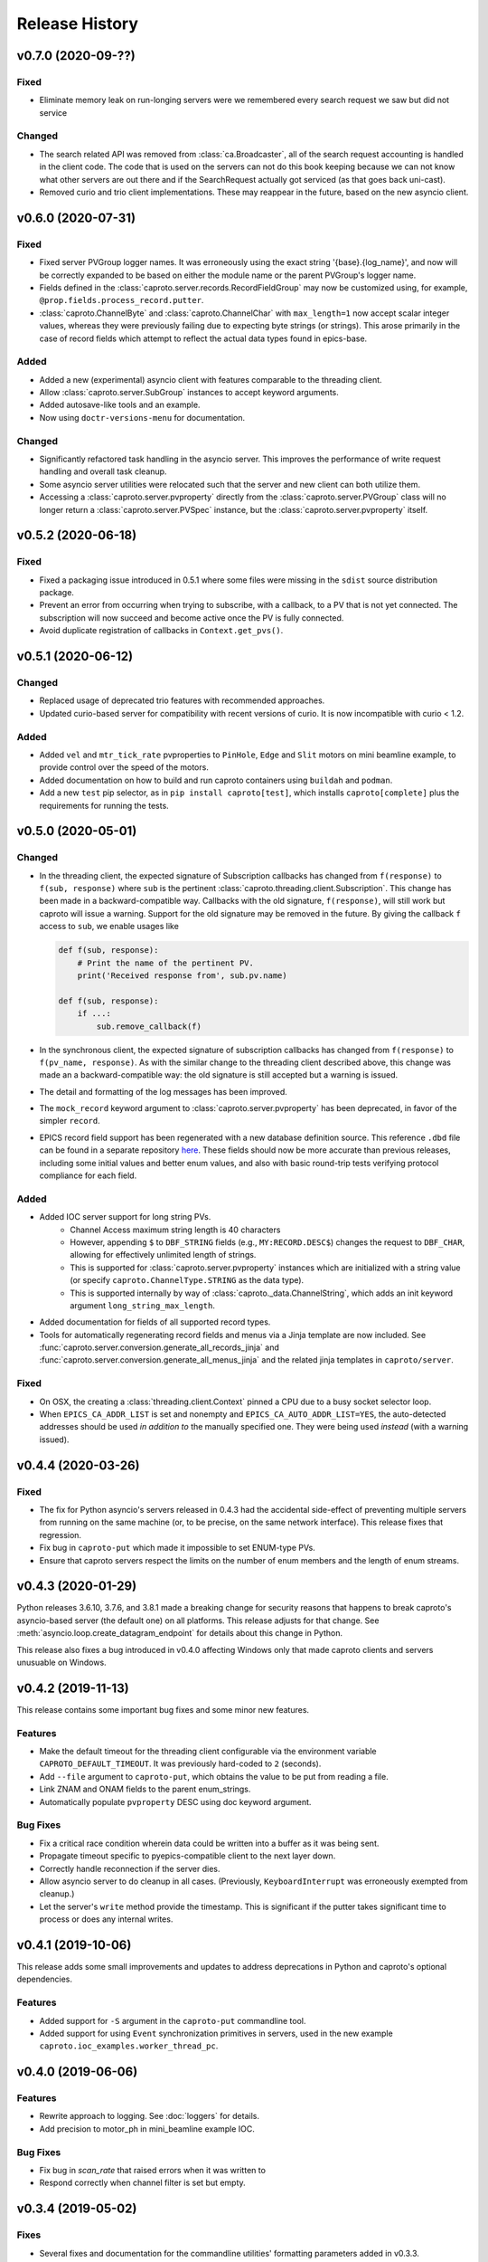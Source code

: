 ***************
Release History
***************

v0.7.0 (2020-09-??)
===================

Fixed
-----

- Eliminate memory leak on run-longing servers were we remembered
  every search request we saw but did not service

Changed
-------

- The search related API was removed from :class:`ca.Broadcaster`, all
  of the search request accounting is handled in the client code.  The
  code that is used on the servers can not do this book keeping
  because we can not know what other servers are out there and if the
  SearchRequest actually got serviced (as that goes back uni-cast).
- Removed curio and trio client implementations.  These may reappear
  in the future, based on the new asyncio client.

v0.6.0 (2020-07-31)
===================

Fixed
-----

- Fixed server PVGroup logger names.  It was erroneously using the exact string
  '{base}.{log_name}', and now will be correctly expanded to be based on either
  the module name or the parent PVGroup's logger name.
- Fields defined in the :class:`caproto.server.records.RecordFieldGroup` may
  now be customized using, for example, ``@prop.fields.process_record.putter``.
- :class:`caproto.ChannelByte` and :class:`caproto.ChannelChar` with
  ``max_length=1`` now accept scalar integer values, whereas they were
  previously failing due to expecting byte strings (or strings).  This arose
  primarily in the case of record fields which attempt to reflect the actual
  data types found in epics-base.

Added
-----

- Added a new (experimental) asyncio client with features comparable to the
  threading client.
- Allow :class:`caproto.server.SubGroup` instances to accept keyword arguments.
- Added autosave-like tools and an example.
- Now using ``doctr-versions-menu`` for documentation.

Changed
-------

- Significantly refactored task handling in the asyncio server.  This improves
  the performance of write request handling and overall task cleanup.
- Some asyncio server utilities were relocated such that the server and new
  client can both utilize them.
- Accessing a :class:`caproto.server.pvproperty` directly from the
  :class:`caproto.server.PVGroup` class will no longer return a
  :class:`caproto.server.PVSpec` instance, but the
  :class:`caproto.server.pvproperty` itself.


v0.5.2 (2020-06-18)
===================

Fixed
-----

- Fixed a packaging issue introduced in 0.5.1 where some files were missing
  in the ``sdist`` source distribution package.
- Prevent an error from occurring when trying to subscribe, with a callback,
  to a PV that is not yet connected. The subscription will now succeed and
  become active once the PV is fully connected.
- Avoid duplicate registration of callbacks in ``Context.get_pvs()``.

v0.5.1 (2020-06-12)
===================

Changed
-------

* Replaced usage of deprecated trio features with recommended approaches.
* Updated curio-based server for compatibility with recent versions of curio.
  It is now incompatible with curio < 1.2.

Added
-----

* Added ``vel`` and ``mtr_tick_rate`` pvproperties to ``PinHole``, ``Edge``
  and ``Slit`` motors on mini beamline example, to provide control over the
  speed of the motors.
* Added documentation on how to build and run caproto containers using
  ``buildah`` and ``podman``.
* Add a new ``test`` pip selector, as in ``pip install caproto[test]``, which
  installs ``caproto[complete]`` plus the requirements for running the tests.

v0.5.0 (2020-05-01)
===================

Changed
-------

* In the threading client, the expected signature of Subscription callbacks has
  changed from ``f(response)`` to ``f(sub, response)`` where ``sub`` is the
  pertinent :class:`caproto.threading.client.Subscription`.
  This change has been made in a backward-compatible way. Callbacks with the
  old signature, ``f(response)``, will still work but caproto will issue a
  warning. Support for the old signature may be removed in the future.
  By giving the callback ``f`` access to ``sub``, we enable usages like

  .. code-block:: python

     def f(sub, response):
         # Print the name of the pertinent PV.
         print('Received response from', sub.pv.name)

     def f(sub, response):
         if ...:
             sub.remove_callback(f)

* In the synchronous client, the expected signature of subscription callbacks
  has changed from ``f(response)`` to ``f(pv_name, response)``. As with the
  similar change to the threading client described above, this change was made
  an a backward-compatible way: the old signature is still accepted but a
  warning is issued.
* The detail and formatting of the log messages has been improved.
* The ``mock_record`` keyword argument to :class:`caproto.server.pvproperty`
  has been deprecated, in favor of the simpler ``record``.
* EPICS record field support has been regenerated with a new database
  definition source.  This reference ``.dbd`` file can be found in a separate
  repository `here <https://github.com/caproto/reference-dbd>`_. These fields
  should now be more accurate than previous releases, including some initial
  values and better enum values, and also with basic round-trip tests verifying
  protocol compliance for each field.

Added
-----

* Added IOC server support for long string PVs.
    - Channel Access maximum string length is 40 characters
    - However, appending ``$`` to ``DBF_STRING`` fields (e.g.,
      ``MY:RECORD.DESC$``) changes the request to ``DBF_CHAR``, allowing for
      effectively unlimited length of strings.
    - This is supported for :class:`caproto.server.pvproperty` instances which
      are initialized with a string value (or specify
      ``caproto.ChannelType.STRING`` as the data type).
    - This is supported internally by way of
      :class:`caproto._data.ChannelString`, which adds an init keyword argument
      ``long_string_max_length``.
* Added documentation for fields of all supported record types.
* Tools for automatically regenerating record fields and menus via a Jinja
  template are now included. See
  :func:`caproto.server.conversion.generate_all_records_jinja` and
  :func:`caproto.server.conversion.generate_all_menus_jinja` and the related
  jinja templates in ``caproto/server``.

Fixed
-----

* On OSX, the creating a :class:`threading.client.Context` pinned a CPU due to
  a busy socket selector loop.
* When ``EPICS_CA_ADDR_LIST`` is set and nonempty and
  ``EPICS_CA_AUTO_ADDR_LIST=YES``, the auto-detected addresses should be used
  *in addition to* the manually specified one. They were being used *instead*
  (with a warning issued).

v0.4.4 (2020-03-26)
===================

Fixed
-----

* The fix for Python asyncio's servers released in 0.4.3 had the accidental
  side-effect of preventing multiple servers from running on the same machine
  (or, to be precise, on the same network interface). This release fixes that
  regression.
* Fix bug in ``caproto-put`` which made it impossible to set ENUM-type PVs.
* Ensure that caproto servers respect the limits on the number of enum members
  and the length of enum streams.

v0.4.3 (2020-01-29)
===================

Python releases 3.6.10, 3.7.6, and 3.8.1 made a breaking change for security
reasons that happens to break caproto's asyncio-based server (the default one)
on all platforms. This release adjusts for that change. See
:meth:`asyncio.loop.create_datagram_endpoint` for details about this change in
Python.

This release also fixes a bug introduced in v0.4.0 affecting Windows only that
made caproto clients and servers unusuable on Windows.

v0.4.2 (2019-11-13)
===================

This release contains some important bug fixes and some minor new features.

Features
--------
* Make the default timeout for the threading client configurable via the
  environment variable ``CAPROTO_DEFAULT_TIMEOUT``. It was previously
  hard-coded to ``2`` (seconds).
* Add ``--file`` argument to ``caproto-put``, which obtains the value to be put
  from reading a file.
* Link ZNAM and ONAM fields to the parent enum_strings.
* Automatically populate ``pvproperty`` DESC using doc keyword argument.

Bug Fixes
---------
* Fix a critical race condition wherein data could be written into a buffer as
  it was being sent.
* Propagate timeout specific to pyepics-compatible client to the next layer
  down.
* Correctly handle reconnection if the server dies.
* Allow asyncio server to do cleanup in all cases. (Previously,
  ``KeyboardInterrupt`` was erroneously exempted from cleanup.)
* Let the server's ``write`` method provide the timestamp. This is significant
  if the putter takes significant time to process or does any internal writes.

v0.4.1 (2019-10-06)
===================

This release adds some small improvements and updates to address deprecations
in Python and caproto's optional dependencies.

Features
--------
* Added support for ``-S`` argument in the ``caproto-put`` commandline tool.
* Added support for using ``Event`` synchronization primitives in servers, used
  in the new example ``caproto.ioc_examples.worker_thread_pc``.

v0.4.0 (2019-06-06)
===================

Features
--------
* Rewrite approach to logging. See :doc:`loggers` for details.
* Add precision to motor_ph in mini_beamline example IOC.

Bug Fixes
---------
* Fix bug in `scan_rate` that raised errors when it was written to
* Respond correctly when channel filter is set but empty.

v0.3.4 (2019-05-02)
===================

Fixes
-----
* Several fixes and documentation for the commandline utilities' formatting
  parameters added in v0.3.3.
* Put an upper limit on how quickly a given search result may be reissued.
* Documentation fix in server help string.

v0.3.3 (2019-04-11)
===================

This release improves the commandline utilities' parity to their counterparts
in the reference implementation by supporting formatting parameters for
integers and floats. It also includes some important fixes.

Fixes
-----

* When optional dependency ``netifaces`` is installed, clients search on all
  broadcast interfaces, not just ``255.255.255.255``. This reverts an erroneous
  change made in v0.2.3.
* ``caproto-shark`` does a better job ignoring non-CA packets (instead of
  erroring out).

v0.3.2 (2019-03-06)
===================

This release inclues just one minor fix to :doc:`caproto-shark <shark>`,
enabling it to more reliably skip over irrelevant network traffic (i.e. traffic
that is not Channel Access messages).

v0.3.1 (2019-03-05)
===================

This is a bug-fix release addressing issues related to empty (zero-length)
channel data.

Fixes
-----

* Fix servers' support for empty (zero-length) data.
* Assume the *maximum* length of a channel initialized with empty data is one
  (i.e. assume it is scalar).
* Address an ambiguity in the Channel Access protocol: a subscription update
  (``EventAddResponse``) indicating empty data and a confirmation of a request
  to cancel the subscription (``EventCancelResponse``) serialize identically,
  and so the client must make a best effort to interpret based on context which
  of the two is intended.

v0.3.0 (2019-02-20)
===================

This release introduces :doc:`caproto-shark <shark>` and other convenient
improvements. It also contains many bug-fixes, some critical.

Features
--------

* Add :doc:`shark`.
* Add server "healthcheck" methods to the threading client, which expose
  information collected about how recently each server has communicated with
  the client. See :ref:`server_health_check`.
* Add a new example IOC who PVs are dynamic (change during runtime). Include a
  "waveform" (array) PV in the simple example.
* Make the default timeout configurable per Context and per PV, in addition to
  per a given operation. This makes it possible to adjust all the timeouts in
  one place during debugging.
* Use a random starting ID for message identifiers as an extra layer of
  protections against collisions, especially in the context of CI testing where
  many clients and servers are started up in rapid succession.

Bug Fixes
---------

* Only attempt to use ``SO_REUSEPORT`` socket option if support for it has been
  compiled into Python.
* A critical bug only affecting Windows had broken asyncio servers on Windows
  in a previous release.
* The threading client was wrongly issuing warnings if it received multiple
  responses to a search for a PV from *the same server*.
* Add missing user_offset pvproperty to MotorFields.
* Fix several race conditions in the threading client.
* Improve cleanup of resources: ensure sockets are explicitly closed and
  threads explicitly joined. (More work is needed, but progress was made.)
* Fix "leak" of ioids (IO message identifiers).
* Handle setting empty lists as values through the pyepics-compat client.
* In the trio-backed server, remove usage of deprecated ``trio.Queue``.
* Many other small fixes and safeguards.

v0.2.3 (2019-01-02)
===================

Usability Improvements
-----------------------

* A new function :func:`~caproto.set_handler` provides a convenient way to make
  common customizations to caproto's default logging handler, such as writing
  to a file instead of the stdout.
* In the threading client, store the current access rights level on the PV
  object as ``pv.access_rights``. It was previously only accessible when it
  *changed*, via a callback, and had to be stashed/tracked by user code.
* Display the version of caproto in the output of ``--help``/``-h`` in the
  commandline utilities. Add a new commandline argument ``--version``/``-V``
  that outputs the version and exits.
* In the threading client, DEBUG-log *all* read/write requests and
  read/write/event responses. (When these log messages were first introduced in
  v0.2.1, batched requests and their responses were not logged, and write
  responses were not logged when ``notify=True`` but ``wait=False``.)

Bug Fixes
---------

* Fix critical bug in synchronous client that broke monitoring of multiple PVs.
* Fix default ("AUTO") broadcast address list (should always be
  ``255.255.255.255``). Removed internal utility function
  :func:`broadcast_address_list_from_interfaces`.
* In pyepics-compatible client, set default mask to
  ``SubscriptionType.DBE_VALUE | SubscriptionType.DBE_ALARM``, consistent with
  pyepics.
* Prevent subscriptions for being processed for all channels that share an
  alarm if the alarm state has not actually changed.

Updated Pyepics Compatibility
-----------------------------

* Added new method ``PV.get_with_metadata``, which was added in pyepics 3.3.1.

Deprecations
------------

* The :func:`~caproto.color_logs` convenience function has been deprecated in
  favor of :func:`~caproto.set_handler`.

Internal Changes
----------------

* Enable ``-vvv`` ("very verbose") option when running example IOCs in test
  suite.

v0.2.2 (2018-11-15)
===================

The release improves the performance of the threading client and adds support
for value-based alarms. Additionally, it provides more control over search and
implements back-off in a way more consistent with (but not yet fully consistent
with) EPICS' reference implementation.

More Control Over Search
------------------------

The threading client---and, thereby, the pyepics-compatible shim---have
greater feature parity with epics-base.

* In previous releases, the client resent any unanswered ``SearchRequests`` at
  a fast regular rate forever. Now, it backs off from that initial rate and
  rests at a slow interval to avoid creating too much wasteful network traffic.
  There is a new method,
  :meth:`~caproto.threading.client.SharedBroadcaster.cancel`, for manually
  canceling some requests altogether if a response is never expected (e.g. a
  typo). There is also a new method for manually resending all unanswered
  search requests,
  :meth:`~caproto.threading.client.SharedBroadcaster.search_now`,
  primarily for debugging. All unanswered search requests are automatically
  resent when the user searches for a new PV or when a new server appears on
  the network (see next point).
* The client monitors server beacons to notice changes in the CA servers on the
  network. When a new server appears, all standing unanswered search requests
  are given a fresh start and immediately resent. If a server does not send a
  beacon within the expected interval and has also not sent any TCP packets
  related to user activity during that interval, the client silently initiates
  an Echo. If the server still does not respond, it is deemed unresponsive. The
  client logs a warning and disconnects all circuits from that server so that
  their PVs can begin attempting to reconnect to a responsive server.


Improved Alarm Support
----------------------

* Value-based alarms are supported by all servers.
* LOLO, LO, HI, and HIHI alarm status fields of mocked records are respected.
* Channel limit metadata (upper_alarm_limit, upper_warning_limit, etc.) is now
  integrated with alarms.

Bug Fixes and Performance Improvements
--------------------------------------

* The socket settings ``SO_KEEPALIVE`` and ``TCP_NODELAY`` are used in the
  threading client TCP sockets, making it consistent with epics-base and removing a 40ms
  overhead that can occur when sending small packets.
* Some unnecessary locking was removed from the threading client, resolving
  a deadlock observed in ophyd and improving performance.
* The ``spoof_beamline`` IOC is aware of more components of Area Detector and
  defaults to float-type channels instead of integer-type.
* A rare but possible race condition that caused a subscription to be activated
  twice (thus getting two responses for each update) has been resolved.
* The ``ChannelData`` objects are serializable with pickle.
* A bug in length-checking that affected zero-length data has been fixed.

The detail and consistency of the exceptions raised by the clients has also
been improved.

v0.2.1 (2018-10-29)
===================

This release tunes server performance under high load and fixes several subtle
bugs in the server identified via
`acctst <https://epics.anl.gov/base/R3-16/2-docs/CAref.html#acctst>`_,
the server acceptance test that ships with ``epics-base``.

Bug Fixes
---------

* When a new Subscription is added, send the most recent value immediately but
  only to the *new* Subscription. Previous releases sent redundant messages
  to *all* Subscriptions that had similar parameters.
* Reduce the maximum size of a datagram of search requests to match the typical
  Maximum Transmission Unit seen in the wild.
* Fix a bug in the pyepics-compatibility layer that caused the connection
  callbacks never to be called when underlying ``caproto.threading.client.PV``'s were reused.
* Fix a typo in the PV names in the ``spoof_beamline`` IOC.
* Never send an ``EventAddResponse`` after a matching ``EventCancelResponse``
  has been sent.
* Always send a response to a failed write, and include the correct error code.
* If a circuit has an oversized backlog of received commands to process, log a
  WARNING before disconnecting.

Server Performance Tuning
-------------------------

* Increase the max backlog of subscription updates queued up to send (both
  updates per specific Subscription and total updates per circuit) by a factor
  of 10. Likewise for the max backlog of received commands queued up to
  process.
* When under sustained high load of subscription updates to send, iteratively
  double the latency between packets up to at most 1 second to achieve higher
  overall throughput (more commands per packet, less overhead).
* When a ``Read[Notify]Request`` arrives on the heels of a
  ``Write[Notify]Request``, wait for up to 0.001 seconds for the write to
  process before reading the current value. If the write happens to complete
  in less than 0.001 seconds, the read will reflect the new value. This
  behavior is in the spirit of, but distinct from, EPICS' "synchronous writes."
  EPICS allows a device to block while writing if it promises to finish quickly
  (< 0.1 milliseconds). We take a different approach, making all writes
  asynchronous. This ensures that an accidentally-slow write cannot lock up the
  server. It adds latency to some reads, up to a hard maximum of 1 millisecond,
  giving the effect of synchronous write whenever the write finishes fast.

The release also includes one small new feature: in the threading client,
DEBUG-level logging of channels/PVs ``caproto.ch`` now logs (non-batch)
read/write requests and read/write/event responses. [Update: In v0.2.3,
this feature was extended to include batched requests and their responses.]
Related --- there is expanded documentation on :doc:`loggers`.

v0.2.0 (2018-10-17)
===================

This release improves compliance with the protocol and server performance under
high load.

Features
--------

* Under high load (with many subscription updates queued up to send) servers
  batch subscriptions into blocks, trading a little latency for efficiency.
  Under low load, servers prioritize low latency.
* The servers' medium-verbose setting (``-v``) displays current load and
  latency.
* In the threading client, process user callbacks using one threadpool *per
  circuit* instead of one threadpool for the entire context. Make the size of
  the threadpool configurable via a new
  :class:`~caproto.threading.client.Context` parameter, ``max_workers``.
* We now test the servers against a
  `Python 3-compatible fork <https://github.com/klauer/catvs/tree/py3k>`_ of
  Michael Davidsaver's utility for testing Channel Access servers,
  `catvs <https://github.com/mdavidsaver/catvs>`_. This has generated several
  fixes improving protocol compliance, list a section below. There are a small
  number of known failures wherein the best/correct behavior is arguable; see
  `caproto#327 on GitHub <https://github.com/caproto/caproto/pull/327>`_ for
  discussion. There may be more progress on these in future releases of
  caproto.
* Added ``pvproperty.scan``. See
  the `mini_beamline example IOC <https://github.com/caproto/caproto/blob/master/caproto/ioc_examples/mini_beamline.py>`_
  for a usage example.
* Add a server-side data source for ``ChannelType.INT`` (a.k.a SHORT) data.
* The default printed output of the ``caproto-monitor`` CLI utility now
  includes microseconds.
* There are several new `IOC examples <https://github.com/caproto/caproto/tree/master/caproto/ioc_examples>`_.

Breaking Changes
----------------

* The expected signature of the ``access_rights_callback`` passed to
  :class:`~caproto.threading.client.Context` has been changed from
  ``f(access_rights)`` to ``f(pv, access_rights)``. This makes it consistent
  with the ``connection_callback``.
* If a beacon fails to send, do not kill the server; just log the failure,
  along with a suggestion on how to fix the environment to omit the failed
  address, and continue to run.
* In the high-level server, implemented with ``pvproperty``, PV values can be
  defined as scalars. The accessor ``pvproperty.value`` now returns a scalar
  instead of a length-1 list (API break), while ``write()`` accepts either list
  or scalar.

Bug Fixes
---------

* A critical bug CHAR-type payload serialization which made caproto clients
  unusable with CHAR-type channels has been fixed.
* The asyncio server now executes its cleanup code when interrupted with SIGINT
  (Ctrl+C).
* All three servers were relying on the operating system to clean up their
  sockets when the process exited. They now close their sockets explicitly when
  the server task exits. This fixes the runaway usage of file descriptors when
  the tests are run.

Improved Protocol Compliance
----------------------------

* The servers send :class:`~caproto.CreateChFailResponse` when the client
  requests a channel name that does not exist on the server. They previously
  did not respond.
* The servers reply to :class:`~caproto.SearchRequest` messages sent over TCP.
  (UDP is more common, but TCP is allowed.) They previously did not respond.
* The :class:`~caproto.EventCancelResponse` message includes a ``data_count``.
* The servers respect the ``data_count`` requested by the client.
* Servers enforce quota per subscription to avoid one prolific subscription (or
  slow client) from drowning out others.
* Servers respect ``EventsOn`` and ``EventsOff`` requests.
* Servers differentiate between *current* length and *maximum* length of an
  array, and they properly declare the *maximum* length in
  :class:`~caproto.CreateChanResponse`. They formerly declared the *current*
  length, which was not correct.
* The ``caproto-put`` commandline utility now supports ``-a`` for arrays.

v0.1.2 (2018-08-31)
===================

This is a bug-fix release fixing some critical bugs. We recommend that all
users upgrade.

* Fix critical typo in threading client's search functionality that could cause
  it to conflate addresses from different search responses and then attempt to
  connect to the wrong server.
* Fix handshake with servers and clients speaking Version 11 (or older) of the
  protocol.

v0.1.1 (2018-06-17)
===================

This is a bug-fix release following closely on the initial release. We
recommend that all users update.

* Fix straightforward but important bug in the synchronous client that broke
  monitoring of multiple channels concurrently.
* In servers, abide by the spec's recommendation that beacons should be issued
  quickly at startup before backing off to a slower, steady rate.
* Fix a bug that broke the array ("arr") channel filter if numpy was not
  installed.
* Add a new section to the documentation detailing caproto's compliance with
  the Channel Access protocol and the feature parity of caproto's clients and
  servers with respect to the reference implementations in epics-base.

v0.1.0 (2018-06-14)
===================

This initial release contains some fairly stable components and some very
experimental ones.

* The core protocol code, the synchronous client, the threading client, and the
  pyepics-compatible client are fairly stable.
* The high-level interface to IOCs has no known issues but could in a future
  release of caproto, as we gain experience from its use.
* The three server implementations are thoroughly tested, but their low level
  API is likely to change in a future release.
* The asynchronous client implementations (trio client and curio client) are
  highly experimental. They lack feature-parity with the other clients and have
  some known bugs. They may be heavily revised or removed in a future release
  of caproto.
